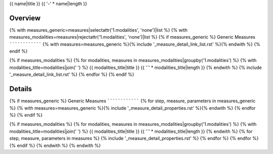 {{ name|title }}
{{ '-' * name|length }}

Overview
~~~~~~~~

{% with measures_generic=measures|selectattr('1.modalities', 'none')|list %}
{% with measures_modalities=measures|rejectattr('1.modalities', 'none')|list %}
{% if measures_generic %}
Generic Measures
````````````````
{% with measures=measures_generic %}{% include '_measure_detail_link_list.rst' %}{% endwith %}
{% endif %}

{% if measures_modalities %}
{% for modalities, measures in measures_modalities|groupby('1.modalities') %}
{% with modalities_title=modalities|join(' ') %}
{{ modalities_title|title }}
{{ '`' * modalities_title|length }}
{% endwith %}
{% include '_measure_detail_link_list.rst' %}
{% endfor %}
{% endif %}

Details
~~~~~~~

{% if measures_generic %}
Generic Measures
````````````````
{% for step, measure, parameters in measures_generic %}
{% with measures=measures_generic %}{% include '_measure_detail_properties.rst' %}{% endwith %}
{% endfor %}
{% endif %}

{% if measures_modalities %}
{% for modalities, measures in measures_modalities|groupby('1.modalities') %}
{% with modalities_title=modalities|join(' ') %}
{{ modalities_title|title }}
{{ '`' * modalities_title|length }}
{% endwith %}
{% for step, measure, parameters in measures %}
{% include '_measure_detail_properties.rst' %}
{% endfor %}
{% endfor %}
{% endif %}
{% endwith %}
{% endwith %}
